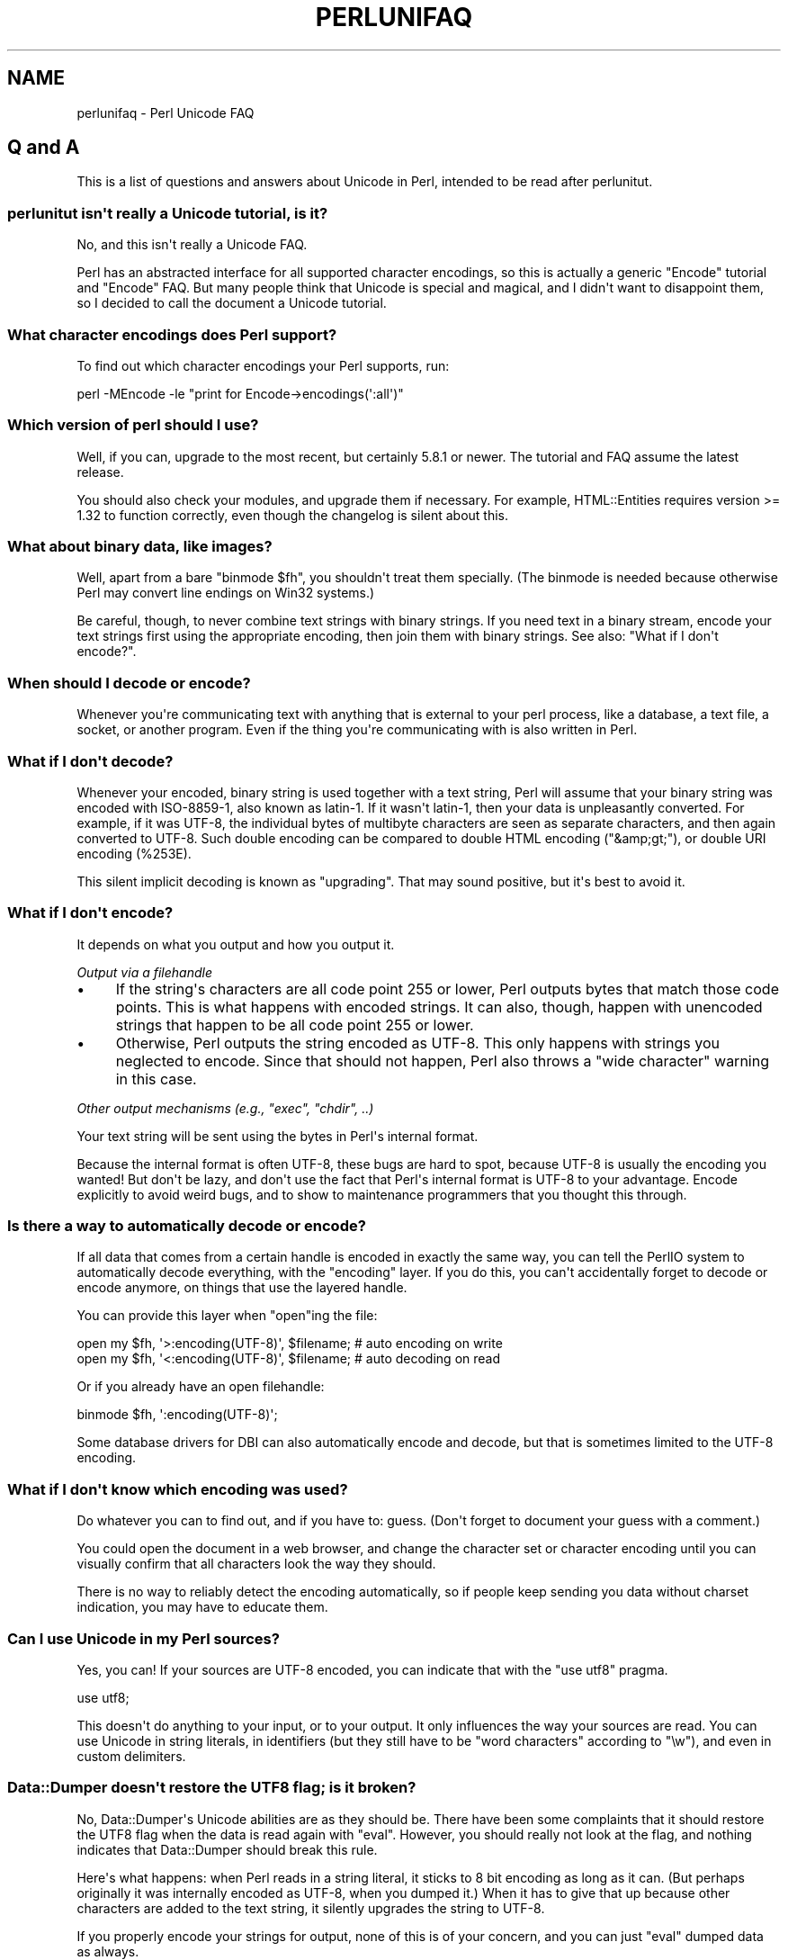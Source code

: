 .\" -*- mode: troff; coding: utf-8 -*-
.\" Automatically generated by Pod::Man v6.0.2 (Pod::Simple 3.45)
.\"
.\" Standard preamble:
.\" ========================================================================
.de Sp \" Vertical space (when we can't use .PP)
.if t .sp .5v
.if n .sp
..
.de Vb \" Begin verbatim text
.ft CW
.nf
.ne \\$1
..
.de Ve \" End verbatim text
.ft R
.fi
..
.\" \*(C` and \*(C' are quotes in nroff, nothing in troff, for use with C<>.
.ie n \{\
.    ds C` ""
.    ds C' ""
'br\}
.el\{\
.    ds C`
.    ds C'
'br\}
.\"
.\" Escape single quotes in literal strings from groff's Unicode transform.
.ie \n(.g .ds Aq \(aq
.el       .ds Aq '
.\"
.\" If the F register is >0, we'll generate index entries on stderr for
.\" titles (.TH), headers (.SH), subsections (.SS), items (.Ip), and index
.\" entries marked with X<> in POD.  Of course, you'll have to process the
.\" output yourself in some meaningful fashion.
.\"
.\" Avoid warning from groff about undefined register 'F'.
.de IX
..
.nr rF 0
.if \n(.g .if rF .nr rF 1
.if (\n(rF:(\n(.g==0)) \{\
.    if \nF \{\
.        de IX
.        tm Index:\\$1\t\\n%\t"\\$2"
..
.        if !\nF==2 \{\
.            nr % 0
.            nr F 2
.        \}
.    \}
.\}
.rr rF
.\"
.\" Required to disable full justification in groff 1.23.0.
.if n .ds AD l
.\" ========================================================================
.\"
.IX Title "PERLUNIFAQ 1"
.TH PERLUNIFAQ 1 2025-05-28 "perl v5.41.13" "Perl Programmers Reference Guide"
.\" For nroff, turn off justification.  Always turn off hyphenation; it makes
.\" way too many mistakes in technical documents.
.if n .ad l
.nh
.SH NAME
perlunifaq \- Perl Unicode FAQ
.SH "Q and A"
.IX Header "Q and A"
This is a list of questions and answers about Unicode in Perl, intended to be
read after perlunitut.
.SS "perlunitut isn\*(Aqt really a Unicode tutorial, is it?"
.IX Subsection "perlunitut isn't really a Unicode tutorial, is it?"
No, and this isn\*(Aqt really a Unicode FAQ.
.PP
Perl has an abstracted interface for all supported character encodings, so this
is actually a generic \f(CW\*(C`Encode\*(C'\fR tutorial and \f(CW\*(C`Encode\*(C'\fR FAQ. But many people
think that Unicode is special and magical, and I didn\*(Aqt want to disappoint
them, so I decided to call the document a Unicode tutorial.
.SS "What character encodings does Perl support?"
.IX Subsection "What character encodings does Perl support?"
To find out which character encodings your Perl supports, run:
.PP
.Vb 1
\&    perl \-MEncode \-le "print for Encode\->encodings(\*(Aq:all\*(Aq)"
.Ve
.SS "Which version of perl should I use?"
.IX Subsection "Which version of perl should I use?"
Well, if you can, upgrade to the most recent, but certainly \f(CW5.8.1\fR or newer.
The tutorial and FAQ assume the latest release.
.PP
You should also check your modules, and upgrade them if necessary. For example,
HTML::Entities requires version >= 1.32 to function correctly, even though the
changelog is silent about this.
.SS "What about binary data, like images?"
.IX Subsection "What about binary data, like images?"
Well, apart from a bare \f(CW\*(C`binmode $fh\*(C'\fR, you shouldn\*(Aqt treat them specially.
(The binmode is needed because otherwise Perl may convert line endings on Win32
systems.)
.PP
Be careful, though, to never combine text strings with binary strings. If you
need text in a binary stream, encode your text strings first using the
appropriate encoding, then join them with binary strings. See also: "What if I
don\*(Aqt encode?".
.SS "When should I decode or encode?"
.IX Subsection "When should I decode or encode?"
Whenever you\*(Aqre communicating text with anything that is external to your perl
process, like a database, a text file, a socket, or another program. Even if
the thing you\*(Aqre communicating with is also written in Perl.
.SS "What if I don\*(Aqt decode?"
.IX Subsection "What if I don't decode?"
Whenever your encoded, binary string is used together with a text string, Perl
will assume that your binary string was encoded with ISO\-8859\-1, also known as
latin\-1. If it wasn\*(Aqt latin\-1, then your data is unpleasantly converted. For
example, if it was UTF\-8, the individual bytes of multibyte characters are seen
as separate characters, and then again converted to UTF\-8. Such double encoding
can be compared to double HTML encoding (\f(CW\*(C`&amp;gt;\*(C'\fR), or double URI encoding
(\f(CW%253E\fR).
.PP
This silent implicit decoding is known as "upgrading". That may sound
positive, but it\*(Aqs best to avoid it.
.SS "What if I don\*(Aqt encode?"
.IX Subsection "What if I don't encode?"
It depends on what you output and how you output it.
.PP
\fIOutput via a filehandle\fR
.IX Subsection "Output via a filehandle"
.IP \(bu 4
If the string\*(Aqs characters are all code point 255 or lower, Perl
outputs bytes that match those code points. This is what happens with encoded
strings. It can also, though, happen with unencoded strings that happen to be
all code point 255 or lower.
.IP \(bu 4
Otherwise, Perl outputs the string encoded as UTF\-8. This only happens
with strings you neglected to encode. Since that should not happen, Perl also
throws a "wide character" warning in this case.
.PP
\fIOther output mechanisms (e.g., \fR\f(CI\*(C`exec\*(C'\fR\fI, \fR\f(CI\*(C`chdir\*(C'\fR\fI, ..)\fR
.IX Subsection "Other output mechanisms (e.g., exec, chdir, ..)"
.PP
Your text string will be sent using the bytes in Perl\*(Aqs internal format.
.PP
Because the internal format is often UTF\-8, these bugs are hard to spot,
because UTF\-8 is usually the encoding you wanted! But don\*(Aqt be lazy, and don\*(Aqt
use the fact that Perl\*(Aqs internal format is UTF\-8 to your advantage. Encode
explicitly to avoid weird bugs, and to show to maintenance programmers that you
thought this through.
.SS "Is there a way to automatically decode or encode?"
.IX Subsection "Is there a way to automatically decode or encode?"
If all data that comes from a certain handle is encoded in exactly the same
way, you can tell the PerlIO system to automatically decode everything, with
the \f(CW\*(C`encoding\*(C'\fR layer. If you do this, you can\*(Aqt accidentally forget to decode
or encode anymore, on things that use the layered handle.
.PP
You can provide this layer when \f(CW\*(C`open\*(C'\fRing the file:
.PP
.Vb 2
\&  open my $fh, \*(Aq>:encoding(UTF\-8)\*(Aq, $filename;  # auto encoding on write
\&  open my $fh, \*(Aq<:encoding(UTF\-8)\*(Aq, $filename;  # auto decoding on read
.Ve
.PP
Or if you already have an open filehandle:
.PP
.Vb 1
\&  binmode $fh, \*(Aq:encoding(UTF\-8)\*(Aq;
.Ve
.PP
Some database drivers for DBI can also automatically encode and decode, but
that is sometimes limited to the UTF\-8 encoding.
.SS "What if I don\*(Aqt know which encoding was used?"
.IX Subsection "What if I don't know which encoding was used?"
Do whatever you can to find out, and if you have to: guess. (Don\*(Aqt forget to
document your guess with a comment.)
.PP
You could open the document in a web browser, and change the character set or
character encoding until you can visually confirm that all characters look the
way they should.
.PP
There is no way to reliably detect the encoding automatically, so if people
keep sending you data without charset indication, you may have to educate them.
.SS "Can I use Unicode in my Perl sources?"
.IX Subsection "Can I use Unicode in my Perl sources?"
Yes, you can! If your sources are UTF\-8 encoded, you can indicate that with the
\&\f(CW\*(C`use utf8\*(C'\fR pragma.
.PP
.Vb 1
\&    use utf8;
.Ve
.PP
This doesn\*(Aqt do anything to your input, or to your output. It only influences
the way your sources are read. You can use Unicode in string literals, in
identifiers (but they still have to be "word characters" according to \f(CW\*(C`\ew\*(C'\fR),
and even in custom delimiters.
.SS "Data::Dumper doesn\*(Aqt restore the UTF8 flag; is it broken?"
.IX Subsection "Data::Dumper doesn't restore the UTF8 flag; is it broken?"
No, Data::Dumper\*(Aqs Unicode abilities are as they should be. There have been
some complaints that it should restore the UTF8 flag when the data is read
again with \f(CW\*(C`eval\*(C'\fR. However, you should really not look at the flag, and
nothing indicates that Data::Dumper should break this rule.
.PP
Here\*(Aqs what happens: when Perl reads in a string literal, it sticks to 8 bit
encoding as long as it can. (But perhaps originally it was internally encoded
as UTF\-8, when you dumped it.) When it has to give that up because other
characters are added to the text string, it silently upgrades the string to
UTF\-8.
.PP
If you properly encode your strings for output, none of this is of your
concern, and you can just \f(CW\*(C`eval\*(C'\fR dumped data as always.
.SS "Why do regex character classes sometimes match only in the ASCII range?"
.IX Subsection "Why do regex character classes sometimes match only in the ASCII range?"
Starting in Perl 5.14 (and partially in Perl 5.12), just put a
\&\f(CW\*(C`use feature \*(Aqunicode_strings\*(Aq\*(C'\fR near the beginning of your program.
Within its lexical scope you shouldn\*(Aqt have this problem.  It also is
automatically enabled under \f(CW\*(C`use feature \*(Aq:5.12\*(Aq\*(C'\fR or \f(CW\*(C`use v5.12\*(C'\fR or
using \f(CW\*(C`\-E\*(C'\fR on the command line for Perl 5.12 or higher.
.PP
The rationale for requiring this is to not break older programs that
rely on the way things worked before Unicode came along.  Those older
programs knew only about the ASCII character set, and so may not work
properly for additional characters.  When a string is encoded in UTF\-8,
Perl assumes that the program is prepared to deal with Unicode, but when
the string isn\*(Aqt, Perl assumes that only ASCII
is wanted, and so those characters that are not ASCII
characters aren\*(Aqt recognized as to what they would be in Unicode.
\&\f(CW\*(C`use feature \*(Aqunicode_strings\*(Aq\*(C'\fR tells Perl to treat all characters as
Unicode, whether the string is encoded in UTF\-8 or not, thus avoiding
the problem.
.PP
However, on earlier Perls, or if you pass strings to subroutines outside
the feature\*(Aqs scope, you can force Unicode rules by changing the
encoding to UTF\-8 by doing \f(CWutf8::upgrade($string)\fR. This can be used
safely on any string, as it checks and does not change strings that have
already been upgraded.
.PP
For a more detailed discussion, see Unicode::Semantics on CPAN.
.SS "Why do some characters not uppercase or lowercase correctly?"
.IX Subsection "Why do some characters not uppercase or lowercase correctly?"
See the answer to the previous question.
.SS "How can I determine if a string is a text string or a binary string?"
.IX Subsection "How can I determine if a string is a text string or a binary string?"
You can\*(Aqt. Some use the UTF8 flag for this, but that\*(Aqs misuse, and makes well
behaved modules like Data::Dumper look bad. The flag is useless for this
purpose, because it\*(Aqs off when an 8 bit encoding (by default ISO\-8859\-1) is
used to store the string.
.PP
This is something you, the programmer, has to keep track of; sorry. You could
consider adopting a kind of "Hungarian notation" to help with this.
.SS "How do I convert from encoding FOO to encoding BAR?"
.IX Subsection "How do I convert from encoding FOO to encoding BAR?"
By first converting the FOO\-encoded byte string to a text string, and then the
text string to a BAR\-encoded byte string:
.PP
.Vb 2
\&    my $text_string = decode(\*(AqFOO\*(Aq, $foo_string);
\&    my $bar_string  = encode(\*(AqBAR\*(Aq, $text_string);
.Ve
.PP
or by skipping the text string part, and going directly from one binary
encoding to the other:
.PP
.Vb 2
\&    use Encode qw(from_to);
\&    from_to($string, \*(AqFOO\*(Aq, \*(AqBAR\*(Aq);  # changes contents of $string
.Ve
.PP
or by letting automatic decoding and encoding do all the work:
.PP
.Vb 3
\&    open my $foofh, \*(Aq<:encoding(FOO)\*(Aq, \*(Aqexample.foo.txt\*(Aq;
\&    open my $barfh, \*(Aq>:encoding(BAR)\*(Aq, \*(Aqexample.bar.txt\*(Aq;
\&    print { $barfh } $_ while <$foofh>;
.Ve
.ie n .SS "What are ""decode_utf8"" and ""encode_utf8""?"
.el .SS "What are \f(CWdecode_utf8\fP and \f(CWencode_utf8\fP?"
.IX Subsection "What are decode_utf8 and encode_utf8?"
These are alternate syntaxes for \f(CW\*(C`decode(\*(Aqutf8\*(Aq, ...)\*(C'\fR and \f(CW\*(C`encode(\*(Aqutf8\*(Aq,
\&...)\*(C'\fR. Do not use these functions for data exchange. Instead use
\&\f(CW\*(C`decode(\*(AqUTF\-8\*(Aq, ...)\*(C'\fR and \f(CW\*(C`encode(\*(AqUTF\-8\*(Aq, ...)\*(C'\fR; see
"What\*(Aqs the difference between UTF\-8 and utf8?" below.
.SS "What is a ""wide character""?"
.IX Subsection "What is a ""wide character""?"
This is a term used for characters occupying more than one byte.
.PP
The Perl warning "Wide character in ..." is caused by such a character.
With no specified encoding layer, Perl tries to
fit things into a single byte.  When it can\*(Aqt, it
emits this warning (if warnings are enabled), and uses UTF\-8 encoded data
instead.
.PP
To avoid this warning and to avoid having different output encodings in a single
stream, always specify an encoding explicitly, for example with a PerlIO layer:
.PP
.Vb 1
\&    binmode STDOUT, ":encoding(UTF\-8)";
.Ve
.SH INTERNALS
.IX Header "INTERNALS"
.SS "What is ""the UTF8 flag""?"
.IX Subsection "What is ""the UTF8 flag""?"
Please, unless you\*(Aqre hacking the internals, or debugging weirdness, don\*(Aqt
think about the UTF8 flag at all. That means that you very probably shouldn\*(Aqt
use \f(CW\*(C`is_utf8\*(C'\fR, \f(CW\*(C`_utf8_on\*(C'\fR or \f(CW\*(C`_utf8_off\*(C'\fR at all.
.PP
The UTF8 flag, also called SvUTF8, is an internal flag that indicates that the
current internal representation is UTF\-8. Without the flag, it is assumed to be
ISO\-8859\-1. Perl converts between these automatically.  (Actually Perl usually
assumes the representation is ASCII; see "Why do regex character classes
sometimes match only in the ASCII range?" above.)
.PP
One of Perl\*(Aqs internal formats happens to be UTF\-8. Unfortunately, Perl can\*(Aqt
keep a secret, so everyone knows about this. That is the source of much
confusion. It\*(Aqs better to pretend that the internal format is some unknown
encoding, and that you always have to encode and decode explicitly.
.ie n .SS "What about the ""use bytes"" pragma?"
.el .SS "What about the \f(CWuse bytes\fP pragma?"
.IX Subsection "What about the use bytes pragma?"
Don\*(Aqt use it. It makes no sense to deal with bytes in a text string, and it
makes no sense to deal with characters in a byte string. Do the proper
conversions (by decoding/encoding), and things will work out well: you get
character counts for decoded data, and byte counts for encoded data.
.PP
\&\f(CW\*(C`use bytes\*(C'\fR is usually a failed attempt to do something useful. Just forget
about it.
.ie n .SS "What about the ""use encoding"" pragma?"
.el .SS "What about the \f(CWuse encoding\fP pragma?"
.IX Subsection "What about the use encoding pragma?"
Don\*(Aqt use it. Unfortunately, it assumes that the programmer\*(Aqs environment and
that of the user will use the same encoding. It will use the same encoding for
the source code and for STDIN and STDOUT. When a program is copied to another
machine, the source code does not change, but the STDIO environment might.
.PP
If you need non\-ASCII characters in your source code, make it a UTF\-8 encoded
file and \f(CW\*(C`use utf8\*(C'\fR.
.PP
If you need to set the encoding for STDIN, STDOUT, and STDERR, for example
based on the user\*(Aqs locale, \f(CW\*(C`use open\*(C'\fR.
.ie n .SS "What is the difference between "":encoding"" and "":utf8""?"
.el .SS "What is the difference between \f(CW:encoding\fP and \f(CW:utf8\fP?"
.IX Subsection "What is the difference between :encoding and :utf8?"
Because UTF\-8 is one of Perl\*(Aqs internal formats, you can often just skip the
encoding or decoding step, and manipulate the UTF8 flag directly.
.PP
Instead of \f(CW:encoding(UTF\-8)\fR, you can simply use \f(CW\*(C`:utf8\*(C'\fR, which skips the
encoding step if the data was already represented as UTF8 internally. This is
widely accepted as good behavior when you\*(Aqre writing, but it can be dangerous
when reading, because it causes internal inconsistency when you have invalid
byte sequences. Using \f(CW\*(C`:utf8\*(C'\fR for input can sometimes result in security
breaches, so please use \f(CW:encoding(UTF\-8)\fR instead.
.PP
Instead of \f(CW\*(C`decode\*(C'\fR and \f(CW\*(C`encode\*(C'\fR, you could use \f(CW\*(C`_utf8_on\*(C'\fR and \f(CW\*(C`_utf8_off\*(C'\fR,
but this is considered bad style. Especially \f(CW\*(C`_utf8_on\*(C'\fR can be dangerous, for
the same reason that \f(CW\*(C`:utf8\*(C'\fR can.
.PP
There are some shortcuts for oneliners;
see \-C in perlrun.
.ie n .SS "What\*(Aqs the difference between ""UTF\-8"" and ""utf8""?"
.el .SS "What\*(Aqs the difference between \f(CWUTF\-8\fP and \f(CWutf8\fP?"
.IX Subsection "What's the difference between UTF-8 and utf8?"
\&\f(CW\*(C`UTF\-8\*(C'\fR is the official standard. \f(CW\*(C`utf8\*(C'\fR is Perl\*(Aqs way of being liberal in
what it accepts. If you have to communicate with things that aren\*(Aqt so liberal,
you may want to consider using \f(CW\*(C`UTF\-8\*(C'\fR. If you have to communicate with things
that are too liberal, you may have to use \f(CW\*(C`utf8\*(C'\fR. The full explanation is in
"UTF\-8 vs. utf8 vs. UTF8" in Encode.
.PP
\&\f(CW\*(C`UTF\-8\*(C'\fR is internally known as \f(CW\*(C`utf\-8\-strict\*(C'\fR. The tutorial uses UTF\-8
consistently, even where utf8 is actually used internally, because the
distinction can be hard to make, and is mostly irrelevant.
.PP
For example, utf8 can be used for code points that don\*(Aqt exist in Unicode, like
9999999, but if you encode that to UTF\-8, you get a substitution character (by
default; see "Handling Malformed Data" in Encode for more ways of dealing with
this.)
.PP
Okay, if you insist: the "internal format" is utf8, not UTF\-8. (When it\*(Aqs not
some other encoding.)
.SS "I lost track; what encoding is the internal format really?"
.IX Subsection "I lost track; what encoding is the internal format really?"
It\*(Aqs good that you lost track, because you shouldn\*(Aqt depend on the internal
format being any specific encoding. But since you asked: by default, the
internal format is either ISO\-8859\-1 (latin\-1), or utf8, depending on the
history of the string. On EBCDIC platforms, this may be different even.
.PP
Perl knows how it stored the string internally, and will use that knowledge
when you \f(CW\*(C`encode\*(C'\fR. In other words: don\*(Aqt try to find out what the internal
encoding for a certain string is, but instead just encode it into the encoding
that you want.
.SH AUTHOR
.IX Header "AUTHOR"
Juerd Waalboer <#####@juerd.nl>
.SH "SEE ALSO"
.IX Header "SEE ALSO"
perlunicode, perluniintro, Encode
